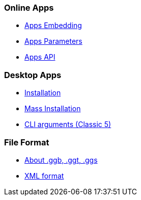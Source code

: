 === Online Apps
* xref:GeoGebra_Apps_Embedding.adoc[Apps Embedding]
* xref:GeoGebra_App_Parameters.adoc[Apps Parameters]
* xref:GeoGebra_Apps_API.adoc[Apps API]

=== Desktop Apps
* xref:GeoGebra_Installation.adoc[Installation]
* xref:GeoGebra_Mass_Installation.adoc[Mass Installation]
* xref:Command_Line_Arguments.adoc[CLI arguments (Classic 5)]

=== File Format
* xref:File_Format.adoc[About .ggb, .ggt, .ggs]
* xref:XML.adoc[XML format]

